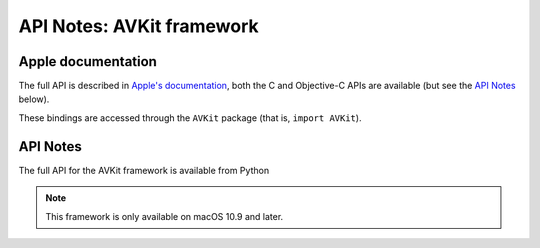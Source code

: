 API Notes: AVKit framework
==========================

Apple documentation
-------------------

The full API is described in `Apple's documentation`__, both
the C and Objective-C APIs are available (but see the `API Notes`_ below).

.. __: https://developer.apple.com/documentation/avkit?preferredLanguage=occ

These bindings are accessed through the ``AVKit`` package (that is, ``import AVKit``).



API Notes
---------

The full API for the AVKit framework is available from Python

.. note::

   This framework is only available on macOS 10.9 and later.
